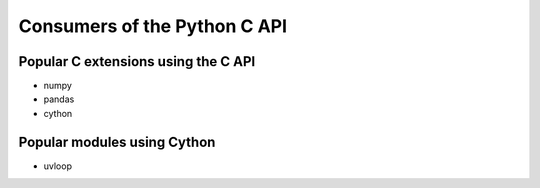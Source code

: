 +++++++++++++++++++++++++++++
Consumers of the Python C API
+++++++++++++++++++++++++++++

Popular C extensions using the C API
====================================

* numpy
* pandas
* cython

Popular modules using Cython
============================

* uvloop
